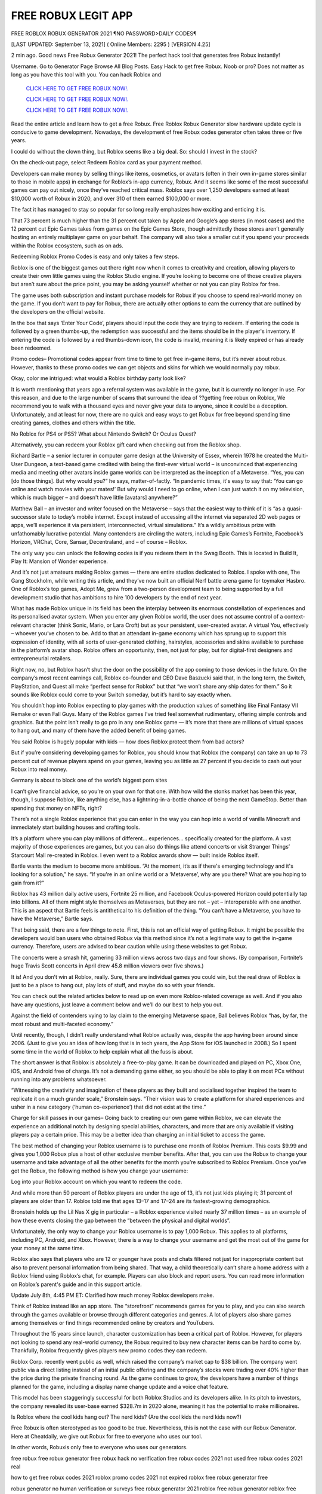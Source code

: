 FREE ROBUX LEGIT APP
~~~~~~~~~~~~
FREE ROBLOX ROBUX GENERATOR 2021 ¶NO PASSWORD>DAILY CODES¶

[LAST UPDATED: September 13, 2021] ( Online Members: 2295 ) [VERSION 4.25]

2 min ago. Good news Free Robux Generator 2021! The perfect hack tool that generates free Robux instantly!

Username. Go to Generator Page Browse All Blog Posts. Easy Hack to get free Robux. Noob or pro? Does not matter as long as you have this tool with you. You can hack Roblox and

  `CLICK HERE TO GET FREE ROBUX NOW!.
  <https://gamedip.xyz/hax/robuxapp>`_

  `CLICK HERE TO GET FREE ROBUX NOW!.
  <https://gamedip.xyz/hax/robuxapp>`_

  `CLICK HERE TO GET FREE ROBUX NOW!.
  <https://gamedip.xyz/hax/robuxapp>`_

Read the entire article and learn how to get a free Robux. Free Roblox Robux Generator slow hardware update cycle is conducive to game development. Nowadays, the development of free Robux codes generator often takes three or five years.

 

I could do without the clown thing, but Roblox seems like a big deal. So: should I invest in the stock?

On the check-out page, select Redeem Roblox card as your payment method.

Developers can make money by selling things like items, cosmetics, or avatars (often in their own in-game stores similar to those in mobile apps) in exchange for Roblox’s in-app currency, Robux. And it seems like some of the most successful games can pay out nicely, once they’ve reached critical mass. Roblox says over 1,250 developers earned at least $10,000 worth of Robux in 2020, and over 310 of them earned $100,000 or more.

The fact it has managed to stay so popular for so long really emphasizes how exciting and enticing it is.

That 73 percent is much higher than the 31 percent cut taken by Apple and Google’s app stores (in most cases) and the 12 percent cut Epic Games takes from games on the Epic Games Store, though admittedly those stores aren’t generally hosting an entirely multiplayer game on your behalf. The company will also take a smaller cut if you spend your proceeds within the Roblox ecosystem, such as on ads.

Redeeming Roblox Promo Codes is easy and only takes a few steps.

Roblox is one of the biggest games out there right now when it comes to creativity and creation, allowing players to create their own little games using the Roblox Studio engine. If you’re looking to become one of those creative players but aren’t sure about the price point, you may be asking yourself whether or not you can play Roblox for free.

The game uses both subscription and instant purchase models for Robux if you choose to spend real-world money on the game. If you don’t want to pay for Robux, there are actually other options to earn the currency that are outlined by the developers on the official website.

In the box that says ‘Enter Your Code’, players should input the code they are trying to redeem. If entering the code is followed by a green thumbs-up, the redemption was successful and the items should be in the player's inventory. If entering the code is followed by a red thumbs-down icon, the code is invalid, meaning it is likely expired or has already been redeemed.

Promo codes– Promotional codes appear from time to time to get free in-game items, but it’s never about robux. However, thanks to these promo codes we can get objects and skins for which we would normally pay robux.

Okay, color me intrigued: what would a Roblox birthday party look like?

It is worth mentioning that years ago a referral system was available in the game, but it is currently no longer in use. For this reason, and due to the large number of scams that surround the idea of ??getting free robux on Roblox, We recommend you to walk with a thousand eyes and never give your data to anyone, since it could be a deception. Unfortunately, and at least for now, there are no quick and easy ways to get Robux for free beyond spending time creating games, clothes and others within the title.

No Roblox for PS4 or PS5? What about Nintendo Switch? Or Oculus Quest?

Alternatively, you can redeem your Roblox gift card when checking out from the Roblox shop.

Richard Bartle – a senior lecturer in computer game design at the University of Essex, wherein 1978 he created the Multi-User Dungeon, a text-based game credited with being the first-ever virtual world – is unconvinced that experiencing media and meeting other avatars inside game worlds can be interpreted as the inception of a Metaverse. “Yes, you can [do those things]. But why would you?” he says, matter-of-factly. “In pandemic times, it's easy to say that: ‘You can go online and watch movies with your mates!’ But why would I need to go online, when I can just watch it on my television, which is much bigger – and doesn't have little [avatars] anywhere?”

Matthew Ball – an investor and writer focused on the Metaverse – says that the easiest way to think of it is “as a quasi-successor state to today’s mobile internet. Except instead of accessing all the internet via separated 2D web pages or apps, we’ll experience it via persistent, interconnected, virtual simulations.” It’s a wildly ambitious prize with unfathomably lucrative potential. Many contenders are circling the waters, including Epic Games’s Fortnite, Facebook’s Horizon, VRChat, Core, Sansar, Decentraland, and – of course – Roblox.

The only way you can unlock the following codes is if you redeem them in the Swag Booth. This is located in Build It, Play It: Mansion of Wonder experience.

And it’s not just amateurs making Roblox games — there are entire studios dedicated to Roblox. I spoke with one, The Gang Stockholm, while writing this article, and they’ve now built an official Nerf battle arena game for toymaker Hasbro. One of Roblox’s top games, Adopt Me, grew from a two-person development team to being supported by a full development studio that has ambitions to hire 100 developers by the end of next year.

What has made Roblox unique in its field has been the interplay between its enormous constellation of experiences and its personalised avatar system. When you enter any given Roblox world, the user does not assume control of a context-relevant character (think Sonic, Mario, or Lara Croft) but as your persistent, user-created avatar. A virtual You, effectively – whoever you’ve chosen to be. Add to that an attendant in-game economy which has sprung up to support this expression of identity, with all sorts of user-generated clothing, hairstyles, accessories and skins available to purchase in the platform’s avatar shop. Roblox offers an opportunity, then, not just for play, but for digital-first designers and entrepreneurial retailers.

Right now, no, but Roblox hasn’t shut the door on the possibility of the app coming to those devices in the future. On the company’s most recent earnings call, Roblox co-founder and CEO Dave Baszucki said that, in the long term, the Switch, PlayStation, and Quest all make “perfect sense for Roblox” but that “we won’t share any ship dates for them.” So it sounds like Roblox could come to your Switch someday, but it’s hard to say exactly when.

You shouldn’t hop into Roblox expecting to play games with the production values of something like Final Fantasy VII Remake or even Fall Guys. Many of the Roblox games I’ve tried feel somewhat rudimentary, offering simple controls and graphics. But the point isn’t really to go pro in any one Roblox game — it’s more that there are millions of virtual spaces to hang out, and many of them have the added benefit of being games.

You said Roblox is hugely popular with kids — how does Roblox protect them from bad actors?

But if you’re considering developing games for Roblox, you should know that Roblox (the company) can take an up to 73 percent cut of revenue players spend on your games, leaving you as little as 27 percent if you decide to cash out your Robux into real money.

Germany is about to block one of the world’s biggest porn sites

I can’t give financial advice, so you’re on your own for that one. With how wild the stonks market has been this year, though, I suppose Roblox, like anything else, has a lightning-in-a-bottle chance of being the next GameStop. Better than spending that money on NFTs, right?

There’s not a single Roblox experience that you can enter in the way you can hop into a world of vanilla Minecraft and immediately start building houses and crafting tools.

It’s a platform where you can play millions of different... experiences... specifically created for the platform. A vast majority of those experiences are games, but you can also do things like attend concerts or visit Stranger Things’ Starcourt Mall re-created in Roblox. I even went to a Roblox awards show — built inside Roblox itself.

Bartle wants the medium to become more ambitious. “At the moment, it’s as if there's emerging technology and it's looking for a solution,” he says. “If you're in an online world or a ‘Metaverse’, why are you there? What are you hoping to gain from it?”

Roblox has 43 million daily active users, Fortnite 25 million, and Facebook Oculus-powered Horizon could potentially tap into billions. All of them might style themselves as Metaverses, but they are not – yet – interoperable with one another. This is an aspect that Bartle feels is antithetical to his definition of the thing. “You can’t have a Metaverse, you have to have the Metaverse,” Bartle says.

That being said, there are a few things to note. First, this is not an official way of getting Robux. It might be possible the developers would ban users who obtained Robux via this method since it’s not a legitimate way to get the in-game currency. Therefore, users are advised to bear caution while using these websites to get Robux.

The concerts were a smash hit, garnering 33 million views across two days and four shows. (By comparison, Fortnite’s huge Travis Scott concerts in April drew 45.8 million viewers over five shows.)

It is! And you don’t win at Roblox, really. Sure, there are individual games you could win, but the real draw of Roblox is just to be a place to hang out, play lots of stuff, and maybe do so with your friends.

You can check out the related articles below to read up on even more Roblox-related coverage as well. And if you also have any questions, just leave a comment below and we’ll do our best to help you out.

Against the field of contenders vying to lay claim to the emerging Metaverse space, Ball believes Roblox “has, by far, the most robust and multi-faceted economy.”

Until recently, though, I didn’t really understand what Roblox actually was, despite the app having been around since 2006. (Just to give you an idea of how long that is in tech years, the App Store for iOS launched in 2008.) So I spent some time in the world of Roblox to help explain what all the fuss is about.

The short answer is that Roblox is absolutely a free-to-play game. It can be downloaded and played on PC, Xbox One, iOS, and Android free of charge. It’s not a demanding game either, so you should be able to play it on most PCs without running into any problems whatsoever.

“Witnessing the creativity and imagination of these players as they built and socialised together inspired the team to replicate it on a much grander scale,” Bronstein says. “Their vision was to create a platform for shared experiences and usher in a new category (‘human co-experience’) that did not exist at the time.”

Charge for skill passes in our games– Going back to creating our own game within Roblox, we can elevate the experience an additional notch by designing special abilities, characters, and more that are only available if visiting players pay a certain price. This may be a better idea than charging an initial ticket to access the game.

The best method of changing your Roblox username is to purchase one month of Roblox Premium. This costs $9.99 and gives you 1,000 Robux plus a host of other exclusive member benefits. After that, you can use the Robux to change your username and take advantage of all the other benefits for the month you’re subscribed to Roblox Premium. Once you’ve got the Robux, the following method is how you change your username:

Log into your Roblox account on which you want to redeem the code.

And while more than 50 percent of Roblox players are under the age of 13, it’s not just kids playing it; 31 percent of players are older than 17. Roblox told me that ages 13–17 and 17–24 are its fastest-growing demographics.

Bronstein holds up the Lil Nas X gig in particular – a Roblox experience visited nearly 37 million times – as an example of how these events closing the gap between the “between the physical and digital worlds”.

Unfortunately, the only way to change your Roblox username is to pay 1,000 Robux. This applies to all platforms, including PC, Android, and Xbox. However, there is a way to change your username and get the most out of the game for your money at the same time.

Roblox also says that players who are 12 or younger have posts and chats filtered not just for inappropriate content but also to prevent personal information from being shared. That way, a child theoretically can’t share a home address with a Roblox friend using Roblox’s chat, for example. Players can also block and report users. You can read more information on Roblox’s parent's guide and in this support article.

Update July 8th, 4:45 PM ET: Clarified how much money Roblox developers make.

Think of Roblox instead like an app store. The “storefront” recommends games for you to play, and you can also search through the games available or browse through different categories and genres. A lot of players also share games among themselves or find things recommended online by creators and YouTubers.

Throughout the 15 years since launch, character customization has been a critical part of Roblox. However, for players not looking to spend any real-world currency, the Robux required to buy new character items can be hard to come by. Thankfully, Roblox frequently gives players new promo codes they can redeem.

Roblox Corp. recently went public as well, which raised the company’s market cap to $38 billion. The company went public via a direct listing instead of an initial public offering and the company’s stocks were trading over 40% higher than the price during the private financing round. As the game continues to grow, the developers have a number of things planned for the game, including a display name change update and a voice chat feature.

This model has been staggeringly successful for both Roblox Studios and its developers alike. In its pitch to investors, the company revealed its user-base earned $328.7m in 2020 alone, meaning it has the potential to make millionaires.

Is Roblox where the cool kids hang out? The nerd kids? (Are the cool kids the nerd kids now?)

Free Robux is often stereotyped as too good to be true. Nevertheless, this is not the case with our Robux Generator. Here at Cheatdaily, we give out Robux for free to everyone who uses our tool.

In other words, Robuxis only free to everyone who uses our generators.

free robux free robux generator free robux hack no verification free robux codes 2021 not used free robux codes 2021 real

how to get free robux codes 2021 roblox promo codes 2021 not expired roblox free robux generator free

robux generator no human verification or surveys free robux generator 2021 roblox free robux generator roblox free robux

generator no verification promo codes for robux 2021 roblox promo codes august 2021 free robux promo codes 2021 10000 robux code free robux codes 2021 how to get free robux promo

codes for robux 2021 real robux generator real robux generator 2021 real working robux generator free robux hack generator free robux hack 2021 free robux codes how to get free robux easy freerobux for kids free robux generator 2021 free robux codes november 2021 robux codes generator free robux no human

verification free robux codes 2021 not used free robux generator 2021 free robux generator no human

verification {688}
